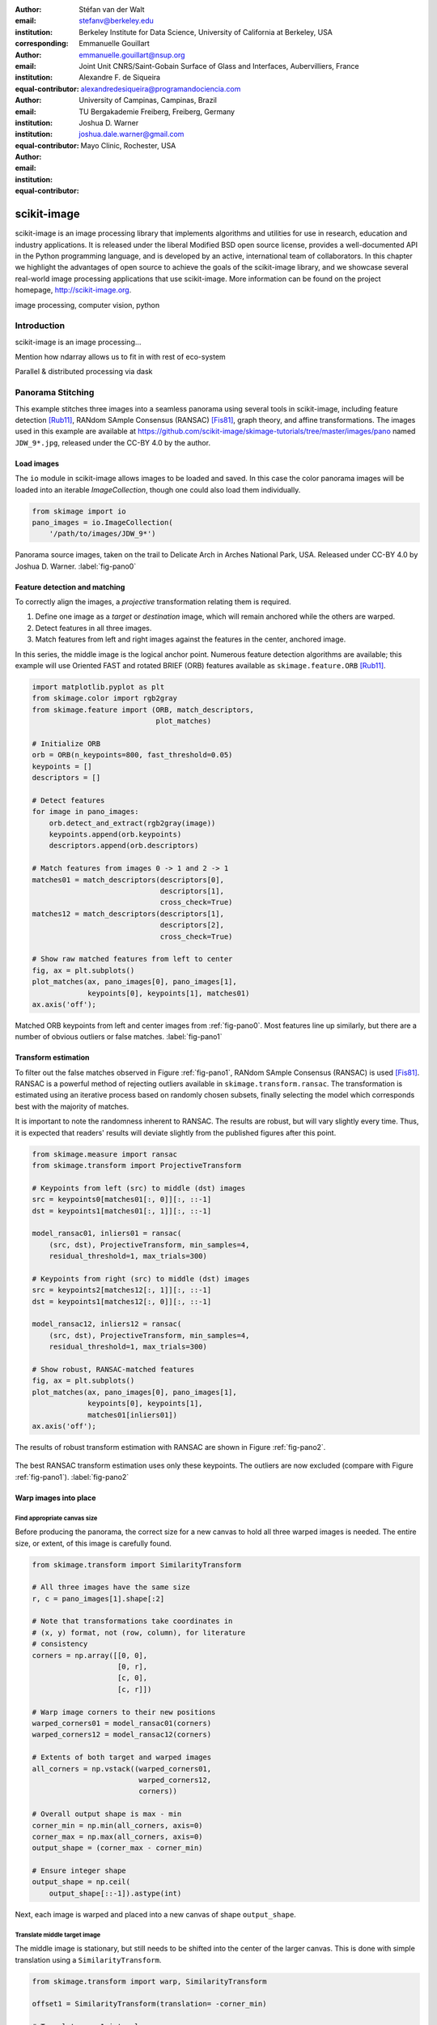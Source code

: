 :author: Stéfan van der Walt
:email: stefanv@berkeley.edu
:institution: Berkeley Institute for Data Science, University of California at Berkeley, USA
:corresponding:

:author: Emmanuelle Gouillart
:email: emmanuelle.gouillart@nsup.org
:institution: Joint Unit CNRS/Saint-Gobain Surface of Glass and Interfaces, Aubervilliers, France
:equal-contributor:

:author: Alexandre F. de Siqueira
:email: alexandredesiqueira@programandociencia.com
:institution: University of Campinas, Campinas, Brazil
:institution: TU Bergakademie Freiberg, Freiberg, Germany
:equal-contributor:

:author: Joshua D. Warner
:email: joshua.dale.warner@gmail.com
:institution: Mayo Clinic, Rochester, USA
:equal-contributor:

------------
scikit-image
------------

.. class:: abstract

   scikit-image is an image processing library that implements algorithms and utilities for use in research, education and industry applications. It is released under the liberal Modified BSD open source license, provides a well-documented API in the Python programming language, and is developed by an active, international team of collaborators. In this chapter we highlight the advantages of open source to achieve the goals of  the scikit-image library, and we showcase several real-world image processing applications that use scikit-image. More information can be found on the project homepage, http://scikit-image.org.

.. class:: keywords

   image processing, computer vision, python

Introduction
------------

scikit-image is an image processing…

Mention how ndarray allows us to fit in with rest of eco-system

Parallel & distributed processing via dask


Panorama Stitching
------------------

This example stitches three images into a seamless panorama using several tools in scikit-image, including feature detection [Rub11]_, RANdom SAmple Consensus (RANSAC) [Fis81]_, graph theory, and affine transformations.  The images used in this example are available at https://github.com/scikit-image/skimage-tutorials/tree/master/images/pano named ``JDW_9*.jpg``, released under the CC-BY 4.0 by the author.

Load images
***********

The ``io`` module in scikit-image allows images to be loaded and saved. In this case the color panorama images will be loaded into an iterable `ImageCollection`, though one could also load them individually.

.. code-block:: python

   from skimage import io
   pano_images = io.ImageCollection(
       '/path/to/images/JDW_9*')

.. figure:: pano0_originals.png
   :align: center
   :figclass: w
   :scale: 60%

   Panorama source images, taken on the trail to Delicate Arch in Arches National Park, USA.  Released under CC-BY 4.0 by Joshua D. Warner. :label:`fig-pano0`

Feature detection and matching
******************************

To correctly align the images, a *projective* transformation relating them is required.

1. Define one image as a *target* or *destination* image, which will remain anchored while the others are warped.
2. Detect features in all three images.
3. Match features from left and right images against the features in the center, anchored image.

In this series, the middle image is the logical anchor point.  Numerous feature detection algorithms are available; this example will use Oriented FAST and rotated BRIEF (ORB) features available as ``skimage.feature.ORB`` [Rub11]_.

.. code-block:: python

   import matplotlib.pyplot as plt
   from skimage.color import rgb2gray
   from skimage.feature import (ORB, match_descriptors,
                                plot_matches)

   # Initialize ORB
   orb = ORB(n_keypoints=800, fast_threshold=0.05)
   keypoints = []
   descriptors = []

   # Detect features
   for image in pano_images:
       orb.detect_and_extract(rgb2gray(image))
       keypoints.append(orb.keypoints)
       descriptors.append(orb.descriptors)

   # Match features from images 0 -> 1 and 2 -> 1
   matches01 = match_descriptors(descriptors[0],
                                 descriptors[1],
                                 cross_check=True)
   matches12 = match_descriptors(descriptors[1],
                                 descriptors[2],
                                 cross_check=True)

   # Show raw matched features from left to center
   fig, ax = plt.subplots()
   plot_matches(ax, pano_images[0], pano_images[1],
                keypoints[0], keypoints[1], matches01)
   ax.axis('off');

.. figure:: pano1_ORB-raw.png
   :align: center

   Matched ORB keypoints from left and center images from :ref:`fig-pano0`. Most features line up similarly, but there are a number of obvious outliers or false matches. :label:`fig-pano1`

Transform estimation
********************

To filter out the false matches observed in Figure :ref:`fig-pano1`, RANdom SAmple Consensus (RANSAC) is used [Fis81]_. RANSAC is a powerful method of rejecting outliers available in ``skimage.transform.ransac``. The transformation is estimated using an iterative process based on randomly chosen subsets, finally selecting the model which corresponds best with the majority of matches.

It is important to note the randomness inherent to RANSAC. The results are robust, but will vary slightly every time.  Thus, it is expected that readers' results will deviate slightly from the published figures after this point.

.. code-block:: python

   from skimage.measure import ransac
   from skimage.transform import ProjectiveTransform

   # Keypoints from left (src) to middle (dst) images
   src = keypoints0[matches01[:, 0]][:, ::-1]
   dst = keypoints1[matches01[:, 1]][:, ::-1]

   model_ransac01, inliers01 = ransac(
       (src, dst), ProjectiveTransform, min_samples=4,
       residual_threshold=1, max_trials=300)

   # Keypoints from right (src) to middle (dst) images
   src = keypoints2[matches12[:, 1]][:, ::-1]
   dst = keypoints1[matches12[:, 0]][:, ::-1]

   model_ransac12, inliers12 = ransac(
       (src, dst), ProjectiveTransform, min_samples=4,
       residual_threshold=1, max_trials=300)

   # Show robust, RANSAC-matched features
   fig, ax = plt.subplots()
   plot_matches(ax, pano_images[0], pano_images[1],
                keypoints[0], keypoints[1],
                matches01[inliers01])
   ax.axis('off');

The results of robust transform estimation with RANSAC are shown in Figure :ref:`fig-pano2`.

.. figure:: pano2_ORB-RANSAC.png
   :align: center

   The best RANSAC transform estimation uses only these keypoints. The outliers are now excluded (compare with Figure :ref:`fig-pano1`). :label:`fig-pano2`

Warp images into place
**********************

Find appropriate canvas size
^^^^^^^^^^^^^^^^^^^^^^^^^^^^

Before producing the panorama, the correct size for a new canvas to hold all three warped images is needed.  The entire size, or extent, of this image is carefully found.

.. code-block:: python

   from skimage.transform import SimilarityTransform

   # All three images have the same size
   r, c = pano_images[1].shape[:2]

   # Note that transformations take coordinates in
   # (x, y) format, not (row, column), for literature
   # consistency
   corners = np.array([[0, 0],
                       [0, r],
                       [c, 0],
                       [c, r]])

   # Warp image corners to their new positions
   warped_corners01 = model_ransac01(corners)
   warped_corners12 = model_ransac12(corners)

   # Extents of both target and warped images
   all_corners = np.vstack((warped_corners01,
                            warped_corners12,
                            corners))

   # Overall output shape is max - min
   corner_min = np.min(all_corners, axis=0)
   corner_max = np.max(all_corners, axis=0)
   output_shape = (corner_max - corner_min)

   # Ensure integer shape
   output_shape = np.ceil(
       output_shape[::-1]).astype(int)


Next, each image is warped and placed into a new canvas of shape ``output_shape``.

Translate middle target image
^^^^^^^^^^^^^^^^^^^^^^^^^^^^^

The middle image is stationary, but still needs to be shifted into the center of the larger canvas.  This is done with simple translation using a ``SimilarityTransform``.

.. code-block:: python

   from skimage.transform import warp, SimilarityTransform

   offset1 = SimilarityTransform(translation= -corner_min)

   # Translate pano1 into place
   pano1_warped = warp(
       pano_images[1], offset1.inverse, order=3,
       output_shape=output_shape, cval=-1)

   # Acquire the image mask for later use
   # Mask == 1 inside image, then return backgroun to 0
   pano1_mask = (pano1_warped != -1)[..., 0]
   pano1_warped[~pano1_mask] = 0


Apply RANSAC-estimated transforms
^^^^^^^^^^^^^^^^^^^^^^^^^^^^^^^^^

The other two images are warped by ``ProjectiveTransform`` into place.

.. code-block:: python

   # Warp left image
   transform01 = (model_ransac01 + offset1).inverse
   pano0_warped = warp(
       pano_images[0], transform01, order=3,
       output_shape=output_shape, cval=-1)

   # Mask == 1 inside image, then return backgroun to 0
   pano0_mask = (pano0_warped != -1)[..., 0]
   pano0_warped[~pano0_mask] = 0

   # Warp right image
   transform12 = (model_ransac12 + offset1).inverse
   pano2_warped = warp(
       pano_images[2], transform12, order=3,
       output_shape=output_shape, cval=-1)

   # Mask == 1 inside image, then return backgroun to 0
   pano2_mask = (pano2_warped != -1)[..., 0]
   pano1_warped[~pano1_mask] = 0

See the warped images in :ref:`fig-pano3`.

.. figure:: pano3_warped.png
   :align: center

   Each image is now correctly warped into a new frame with room for the others, ready to be composited/stitched together. :label:`fig-pano3`


Image stitching using minimum-cost path
***************************************

Because of optical non-linearities, simply averaging these images together will not work. The overlapping areas become significantly blurred.  Instead, a minimum-cost path can be found with the assistance of ``skimage.graph.route_through_array``. This function allows one to

* start at any point on an array
* find a particular path to any other point in the array
* the path found *minimizes* the sum of values on the path.

The array in this instance is a *cost array* which is carefully defined so the path found will be desired one, while the path itself is the *minimum-cost path*, or MCP. To use this technique we need starting and ending points, as well as a cost array.

Define seed points
^^^^^^^^^^^^^^^^^^

.. code-block:: python

   ymax = output_shape[1] - 1
   xmax = output_shape[0] - 1

   # Start anywhere along the top and bottom
   mask_pts01 = [[0,    ymax // 3],
                 [xmax, ymax // 3]]

   # Start anywhere along the top and bottom
   mask_pts12 = [[0,    2*ymax // 3],
                 [xmax, 2*ymax // 3]]


Construct cost array
^^^^^^^^^^^^^^^^^^^^
:label:`construct-costs`

For optimal results, great care goes into the creation of the cost array.  The function below is designed to construct the best possible cost array.  Its tasks are:

1. Start with a high-cost image filled with ones.
2. Use the mask - which defines where the overlapping region will be - to find the distance from the top/bottom edges to the masked area.
3. Reject mostly vertical areas.
4. Give a cost break to areas slightly further away, if the warped overlap is not parallel with the image edges, to ensure fair competition
5. Put the absolute value of the *difference* of the overlapping images in place

A convenience function ``generate_costs`` is provided in the Appendix which accomplishes the above.

.. code-block:: python

  # Use the generate_costs function
  costs01 = generate_costs(pano0_warped - pano1_warped,
                           pano0_mask & pano1_mask)
  costs12 = generate_costs(pano1_warped - pano2_warped,
                           pano1_mask & pano2_mask)


Find minimum-cost path and masks
^^^^^^^^^^^^^^^^^^^^^^^^^^^^^^^^

Once the cost function is generated, the minimum cost path can be found simply and efficiently.

.. code-block:: python

   from skimage.graph import route_through_array

   # Find the MCP
   pts01, _ = route_through_array(
     costs01, mask_pts01[0], mask_pts01[1],
     fully_connected=True)

   pts01 = np.array(pts01)

   # Create final mask for the left image
   mask0 = np.zeros_like(pano0_warped[..., 0],
                         dtype=np.uint8)
   mask0[pts01[:, 0], pts01[:, 1]] = 1
   mask0 = (
     label(mask0, connectivity=1, background=-1) == 1)


.. figure:: pano4_mcp.png
   :align: center
   :figclass: w
   :scale: 98%

   The minimum cost path in blue is the ideal stitching boundary. It stays as close to zero (mid-gray) as possible throughout its path.  The background is the cost array, with zero set to mid-gray for better visibility.  Note the subtle shading effect of cost reduction below the difference region.  Readers' paths may differ in appearance, but are optimal for their RANSAC-chosen transforms.

Because ``mask0`` is a *final* mask for the left image, it needs to constrain the solution for the right image. This step is essential if there is large overlap such that the left and right images could theoretically occupy the same space.  It ensures the MCPs will not cross.

.. code-block:: python

   # New constraint modifying cost array
   costs12[mask0 > 0] = 1

   pts12, _ = route_through_array(
     costs12, mask_pts12[0], mask_pts12[1],
     fully_connected=True)

   pts12 = np.array(pts12)

   # Final mask for right image
   mask2 = np.zeros_like(mask0, dtype=np.uint8)
   mask2[pts12[:, 0], pts12[:, 1]] = 1
   mask2 = (
     label(mask2, connectivity=1, background=-1) == 3)

   # Mask for middle image is one of exclusion
   mask1 = ~(mask0 | mask2).astype(bool)


Blend images together with alpha channels
*****************************************

Most image formats can support an alpha channel as an optional fourth channel, which defines the transparency at each pixel.  We now have three warped images and three corresponding masks.  These masks can be incorporated as alpha channels to seamlessly blend them together.

.. code-block:: python

   # Convenience function for alpha blending
   def add_alpha(img, mask=None):
     """
     Adds a masked alpha channel to an image.

     Parameters
     ----------
     img : (M, N[, 3]) ndarray
         Image data, should be rank-2 or rank-3
         with RGB channels
     mask : (M, N[, 3]) ndarray, optional
         Mask to be applied. If None, the alpha channel
         is added with full opacity assumed (1) for all
         locations.
     """
     from skimage.color import gray2rgb
     if mask is None:
       mask = np.ones_like(img)

     if img.ndim == 2:
       img = gray2rgb(img)

     return np.dstack((img, mask))

   # Applying this function
   left_final = add_alpha(pano0_warped, mask0)
   middle_final = add_alpha(pano1_warped, mask1)
   right_final = add_alpha(pano2_warped, mask2)


Matplotlib's ``imshow`` supports alpha blending, but the default interpolation mode causes edge effects [Hunt07]_.  So as we create our final composite image, interpolation is disabled.

.. code-block:: python

   fig, ax = plt.subplots()

   # Turn off matplotlib's interpolation
   ax.imshow(left_final, interpolation='none')
   ax.imshow(middle_final, interpolation='none')
   ax.imshow(right_final, interpolation='none')

   ax.axis('off')
   fig.tight_layout()
   fig.show()

.. figure:: pano5_final.png
   :align: center
   :figclass: w
   :scale: 31%

   The final, seamlessly stitched panorama.

References
----------
.. [Hunt07] Hunter, J. D. *Matplotlib: A 2D graphics environment*,
            Computing In Science & Engineering, 9(3):90-95, 2007.
            DOI:10.5281/zenodo.61948

.. [Rub11] Rublee, E.; Rabaud, V.; Konolige, K.; Bradski, G.
           *ORB: an efficient alternative to SIFT or SURF*,
           IEEE International Conference on Computer Vision (ICCV),
           2564-2571, 2011. DOI:10.1109/ICCV.2011.6126544

.. [Fis81] Fischler, M. A.; Robert C. B. *Random sample consensus:
           a paradigm for model fitting with applications to image
           analysis and automated cartography.* Communications of
           the ACM, 24(6):381-395, 1981.


Appendix
--------

This supplemental appendix includes convenience functions which were deemed obstructive for the flow of the main chapter text.  They are referenced where appropriate above.  Including them resulted in more elegant and intuitive examples.

Minimum-cost-path cost array creation
*************************************
:label:`cost-arr-func`

This function generates an ideal cost array for panorama stitching, using the principles set forth in :ref:`construct-costs`.

.. code-block:: python

   from skimage.measure import label

   def generate_costs(diff_image, mask, vertical=True,
                      gradient_cutoff=2.,
                      zero_edges=True):
     """
     Ensure equal-cost paths from edges to
     region of interest.

     Parameters
     ----------
     diff_image : (M, N) ndarray of floats
         Difference of two overlapping images.
     mask : (M, N) ndarray of bools
         Mask representing the region of interest in
         ``diff_image``.
     vertical : bool
         Control if stitching line is vertical or
         horizontal.
     gradient_cutoff : float
         Controls how far out of parallel lines can
         be to edges before correction is terminated.
         The default (2.) is good for most cases.
     zero_edges : bool
         If True, the edges are set to zero so the
         seed is not bound to any specific horizontal
         location.

     Returns
     -------
     costs_arr : (M, N) ndarray of floats
         Adjusted costs array, ready for use.
     """
     if vertical is not True:  # run transposed
       return tweak_costs(
         diff_image.T, mask.T, vertical=True,
         gradient_cutoff=gradient_cutoff).T

     # Start with a high-cost array of 1's
     diff_image = rgb2gray(diff_image)
     costs_arr = np.ones_like(diff_image)

     # Obtain extent of overlap
     row, col = mask.nonzero()
     cmin = col.min()
     cmax = col.max()

     # Label discrete regions
     cslice = slice(cmin, cmax + 1)
     labels = label(mask[:, cslice], background=-1)

     # Find distance from edge to region
     upper = (labels == 1).sum(axis=0)
     lower = (labels == 3).sum(axis=0)

     # Reject areas of high change
     ugood = np.abs(
       np.gradient(upper)) < gradient_cutoff
     lgood = np.abs(
       np.gradient(lower)) < gradient_cutoff

     # Cost break to areas slightly farther from edge
     costs_upper = np.ones_like(upper,
                                dtype=np.float64)
     costs_lower = np.ones_like(lower,
                                dtype=np.float64)
     costs_upper[ugood] = (
         upper.min() / np.maximum(upper[ugood], 1))
     costs_lower[lgood] = (
         lower.min() / np.maximum(lower[lgood], 1))

     # Expand from 1d back to 2d
     vdis = mask.shape[0]
     costs_upper = (
       costs_upper[np.newaxis, :].repeat(vdis, axis=0))
     costs_lower = (
       costs_lower[np.newaxis, :].repeat(vdis, axis=0))

     # Place these in output array
     costs_arr[:, cslice] = costs_upper * (labels==1)
     costs_arr[:, cslice] += costs_lower * (labels==3)

     # Finally, place the difference image
     costs_arr[mask] = np.abs(diff_image[mask])

     if zero_edges is True:  # top & bottom rows = zero
       costs_arr[0, :] = 0
       costs_arr[-1, :] = 0

     return costs_arr


Flood fill
**********
:label:`flood-fill`

This Cython function is a basic flood fill algorithm which accepts an array and modifies it in place.  It starts at a defined point, which is changed to a new value, then iteratively fills outward by seeking all connected points which had the original value, changing them as well.

The conceptual analogy of this algorithm is the "bucket" tool in many photo editing programs.

.. code-block:: cython

   import numpy as np
   cimport numpy as cnp


   # Compiler directives
   @cython.cdivision(True)
   @cython.boundscheck(False)
   @cython.nonecheck(False)
   @cython.wraparound(False)
   def flood_fill(unsigned char[:, ::1] image,
                  tuple start_coords,
                  Py_ssize_t fill_value):
     """
     Flood fill algorithm

     Parameters
     ----------
     image : (M, N) ndarray of uint8 type
         Image with flood to be filled. Modified
         inplace.
     start_coords : tuple
         Length-2 tuple of ints defining (row, col)
         start coordinates.
     fill_value : int
         Value to fill flooded area with.

     Returns
     -------
     None. ``image`` is modified inplace.
     """
     cdef:
       Py_ssize_t x, y, xsize, ysize, orig_value
       set stack

     xsize = image.shape[0]
     ysize = image.shape[1]
     orig_value = image[start_coords[0],
                        start_coords[1]]

     if fill_value == orig_value:
       raise ValueError(
         "Filling region with same value "
         "already present is unsupported. "
         "Did you already fill this region?")

     stack = set(((start_coords[0],
                   start_coords[1]), ))

     while stack:
       x, y = stack.pop()

       if image[x, y] == orig_value:
           image[x, y] = fill_value

           if x > 0:
             stack.add((x - 1, y))
           if x < (xsize - 1):
             stack.add((x + 1, y))
           if y > 0:
             stack.add((x, y - 1))
           if y < (ysize - 1):
             stack.add((x, y + 1))
